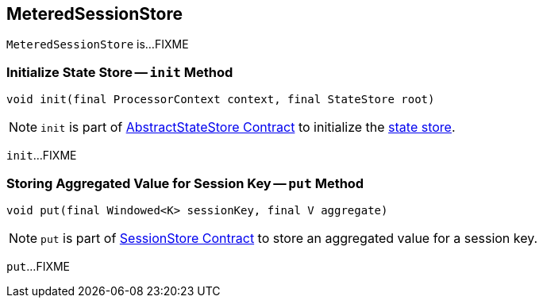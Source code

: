 == [[MeteredSessionStore]] MeteredSessionStore

`MeteredSessionStore` is...FIXME

=== [[init]] Initialize State Store -- `init` Method

[source, java]
----
void init(final ProcessorContext context, final StateStore root)
----

NOTE: `init` is part of <<kafka-streams-StateStore-AbstractStateStore.adoc#init, AbstractStateStore Contract>> to initialize the <<kafka-streams-StateStore.adoc#, state store>>.

`init`...FIXME

=== [[put]] Storing Aggregated Value for Session Key -- `put` Method

[source, java]
----
void put(final Windowed<K> sessionKey, final V aggregate)
----

NOTE: `put` is part of link:kafka-streams-StateStore-SessionStore.adoc#put[SessionStore Contract] to store an aggregated value for a session key.

`put`...FIXME
